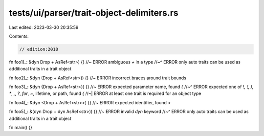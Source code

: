 tests/ui/parser/trait-object-delimiters.rs
==========================================

Last edited: 2023-03-30 20:35:59

Contents:

.. code-block:: rs

    // edition:2018

fn foo1(_: &dyn Drop + AsRef<str>) {} //~ ERROR ambiguous `+` in a type
//~^ ERROR only auto traits can be used as additional traits in a trait object

fn foo2(_: &dyn (Drop + AsRef<str>)) {} //~ ERROR incorrect braces around trait bounds

fn foo3(_: &dyn {Drop + AsRef<str>}) {} //~ ERROR expected parameter name, found `{`
//~^ ERROR expected one of `!`, `(`, `)`, `*`, `,`, `?`, `for`, `~`, lifetime, or path, found `{`
//~| ERROR at least one trait is required for an object type

fn foo4(_: &dyn <Drop + AsRef<str>>) {} //~ ERROR expected identifier, found `<`

fn foo5(_: &(dyn Drop + dyn AsRef<str>)) {} //~ ERROR invalid `dyn` keyword
//~^ ERROR only auto traits can be used as additional traits in a trait object

fn main() {}


